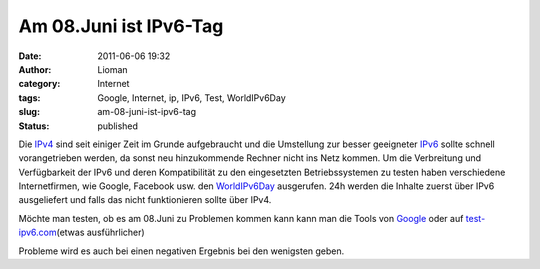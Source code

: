 Am 08.Juni ist IPv6-Tag
#######################
:date: 2011-06-06 19:32
:author: Lioman
:category: Internet
:tags: Google, Internet, ip, IPv6, Test, WorldIPv6Day
:slug: am-08-juni-ist-ipv6-tag
:status: published

Die `IPv4 <https://secure.wikimedia.org/wikipedia/de/wiki/IPv4>`__ sind
seit einiger Zeit im Grunde aufgebraucht und die Umstellung zur besser
geeigneter
`IPv6 <https://secure.wikimedia.org/wikipedia/de/wiki/IPv6>`__ sollte
schnell vorangetrieben werden, da sonst neu hinzukommende Rechner nicht
ins Netz kommen. Um die Verbreitung und Verfügbarkeit der IPv6 und deren
Kompatibilität zu den eingesetzten Betriebssystemen zu testen haben
verschiedene Internetfirmen, wie Google, Facebook usw. den
`WorldIPv6Day <http://worldipv6day.org/>`__ ausgerufen. 24h werden die
Inhalte zuerst über IPv6 ausgeliefert und falls das nicht funktionieren
sollte über IPv4.

Möchte man testen, ob es am 08.Juni zu Problemen kommen kann kann man
die Tools von `Google <http://ipv6test.google.com/>`__ oder auf
`test-ipv6.com <http://test-ipv6.com/>`__\ (etwas ausführlicher)

Probleme wird es auch bei einen negativen Ergebnis bei den wenigsten
geben.
